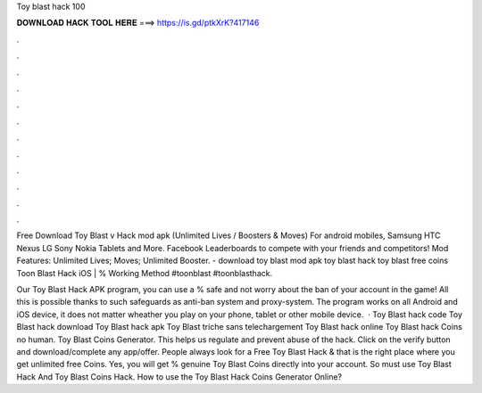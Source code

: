 Toy blast hack 100



𝐃𝐎𝐖𝐍𝐋𝐎𝐀𝐃 𝐇𝐀𝐂𝐊 𝐓𝐎𝐎𝐋 𝐇𝐄𝐑𝐄 ===> https://is.gd/ptkXrK?417146



.



.



.



.



.



.



.



.



.



.



.



.

Free Download Toy Blast v Hack mod apk (Unlimited Lives / Boosters & Moves) For android mobiles, Samsung HTC Nexus LG Sony Nokia Tablets and More. Facebook Leaderboards to compete with your friends and competitors! Mod Features: Unlimited Lives; Moves; Unlimited Booster. - download toy blast mod apk toy blast hack toy blast free coins Toon Blast Hack iOS | % Working Method #toonblast #toonblasthack.

Our Toy Blast Hack APK program, you can use a % safe and not worry about the ban of your account in the game! All this is possible thanks to such safeguards as anti-ban system and proxy-system. The program works on all Android and iOS device, it does not matter wheather you play on your phone, tablet or other mobile device.  · Toy Blast hack code Toy Blast hack download Toy Blast hack apk Toy Blast triche sans telechargement Toy Blast hack online Toy Blast hack Coins no human. Toy Blast Coins Generator. This helps us regulate and prevent abuse of the hack. Click on the verify button and download/complete any app/offer. People always look for a Free Toy Blast Hack & that is the right place where you get unlimited free Coins. Yes, you will get % genuine Toy Blast Coins directly into your account. So must use Toy Blast Hack And Toy Blast Coins Hack. How to use the Toy Blast Hack Coins Generator Online?
